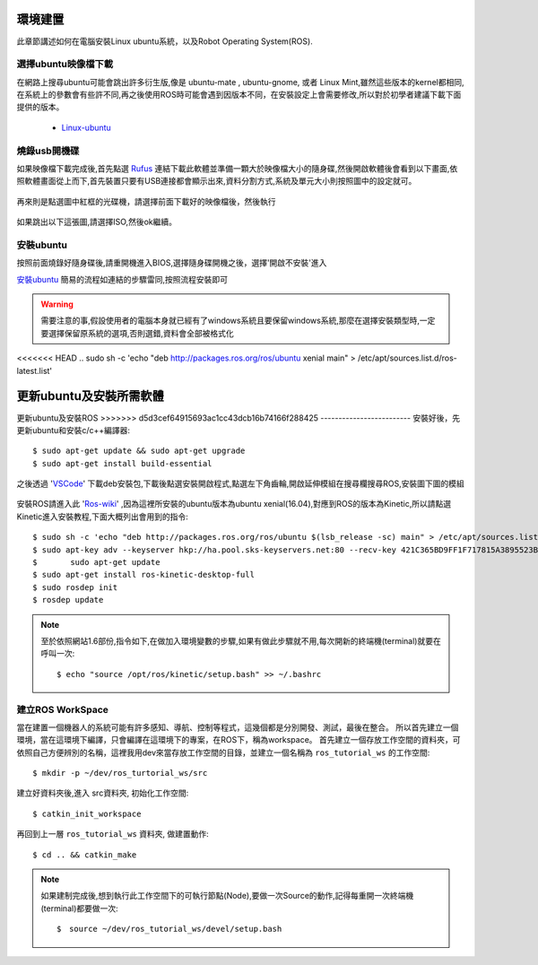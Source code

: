 環境建置
==========
此章節講述如何在電腦安裝Linux ubuntu系統，以及Robot Operating System(ROS).
 

選擇ubuntu映像檔下載
--------------------
在網路上搜尋ubuntu可能會跳出許多衍生版,像是 ubuntu-mate , ubuntu-gnome, 或者 Linux Mint,雖然這些版本的kernel都相同,在系統上的參數會有些許不同,再之後使用ROS時可能會遇到因版本不同，在安裝設定上會需要修改,所以對於初學者建議下載下面提供的版本。

 * `Linux-ubuntu <http://ftp.tku.edu.tw/Linux/Ubuntu/ubuntu-releases/16.04/ubuntu-16.04.5-desktop-amd64.iso>`_

燒錄usb開機碟
---------------------
如果映像檔下載完成後,首先點選 `Rufus`_ 連結下載此軟體並準備一顆大於映像檔大小的隨身碟,然後開啟軟體後會看到以下畫面,依照軟體畫面從上而下,首先裝置只要有USB連接都會顯示出來,資料分割方式,系統及單元大小則按照圖中的設定就可。

.. figure:: image/usb_0.jpg

再來則是點選圖中紅框的光碟機，請選擇前面下載好的映像檔後，然後執行

.. figure:: image/usb_1.jpg


如果跳出以下這張圖,請選擇ISO,然後ok繼續。

.. figure:: image/usb_2.jpg


.. _Rufus: https://rufus.ie/en_IE.html


安裝ubuntu
---------------
按照前面燒錄好隨身碟後,請重開機進入BIOS,選擇隨身碟開機之後，選擇'開啟不安裝'進入

`安裝ubuntu`_ 簡易的流程如連結的步驟雷同,按照流程安裝即可

.. warning::
	需要注意的事,假設使用者的電腦本身就已經有了windows系統且要保留windows系統,那麼在選擇安裝類型時,一定要選擇保留原系統的選項,否則選錯,資料會全部被格式化

.. _安裝ubuntu: https://blog.xuite.net/yh96301/blog/242333268-%E5%AE%89%E8%A3%9DUbuntu+16.04

<<<<<<< HEAD
.. sudo sh -c 'echo "deb http://packages.ros.org/ros/ubuntu xenial main" > /etc/apt/sources.list.d/ros-latest.list'

更新ubuntu及安裝所需軟體
=======
更新ubuntu及安裝ROS
>>>>>>> d5d3cef64915693ac1cc43dcb16b74166f288425
-------------------------
安裝好後，先更新ubuntu和安裝c/c++編譯器::

	$ sudo apt-get update && sudo apt-get upgrade
	$ sudo apt-get install build-essential

之後透過 'VSCode_' 下載deb安裝包,下載後點選安裝開啟程式,點選左下角齒輪,開啟延伸模組在搜尋欄搜尋ROS,安裝圖下圖的模組

.. figure:: image/vscode_extention.png

.. _VSCode: https://code.visualstudio.com/

安裝ROS請進入此 'Ros-wiki_' ,因為這裡所安裝的ubuntu版本為ubuntu xenial(16.04),對應到ROS的版本為Kinetic,所以請點選Kinetic進入安裝教程,下面大概列出會用到的指令::

	$ sudo sh -c 'echo "deb http://packages.ros.org/ros/ubuntu $(lsb_release -sc) main" > /etc/apt/sources.list.d/ros-latest.list'
	$ sudo apt-key adv --keyserver hkp://ha.pool.sks-keyservers.net:80 --recv-key 421C365BD9FF1F717815A3895523BAEEB01FA116
	$	sudo apt-get update
	$ sudo apt-get install ros-kinetic-desktop-full
	$ sudo rosdep init
	$ rosdep update

.. _Ros-wiki: http://wiki.ros.org/
	
.. note::
	至於依照網站1.6部份,指令如下,在做加入環境變數的步驟,如果有做此步驟就不用,每次開新的終端機(terminal)就要在呼叫一次::
	
	$ echo "source /opt/ros/kinetic/setup.bash" >> ~/.bashrc

建立ROS WorkSpace
---------------------
當在建置一個機器人的系統可能有許多感知、導航、控制等程式，這幾個都是分別開發、測試，最後在整合。
所以首先建立一個環境，當在這環境下編譯，只會編譯在這環境下的專案，在ROS下，稱為workspace。
首先建立一個存放工作空間的資料夾，可依照自己方便辨別的名稱，這裡我用dev來當存放工作空間的目錄，並建立一個名稱為 ``ros_tutorial_ws`` 的工作空間::

	$ mkdir -p ~/dev/ros_turtorial_ws/src

建立好資料夾後,進入 src資料夾, 初始化工作空間::

  $ catkin_init_workspace

再回到上一層 ``ros_tutorial_ws`` 資料夾, 做建置動作::

  $ cd .. && catkin_make

.. note::
  如果建制完成後,想到執行此工作空間下的可執行節點(Node),要做一次Source的動作,記得每重開一次終端機(terminal)都要做一次::

  $　source ~/dev/ros_tutorial_ws/devel/setup.bash



	























